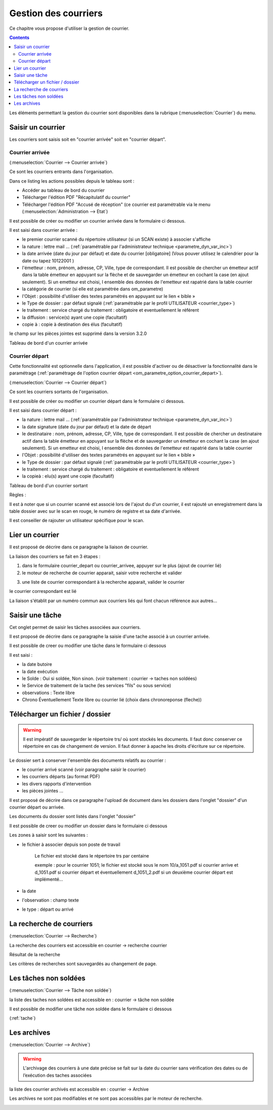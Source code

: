 .. _gestion_des_courriers:

#####################
Gestion des courriers
#####################


Ce chapitre vous propose d'utiliser la gestion de courrier.


.. contents::


Les éléments permettant la gestion du courrier sont disponibles dans la rubrique 
(:menuselection:`Courrier`) du menu.

.. image:: menu_courrier.png


******************
Saisir un courrier
******************


Les courriers sont saisis soit en "courrier arrivée" soit en "courrier départ".


Courrier arrivée
----------------

(:menuselection:`Courrier --> Courrier arrivée`)

Ce sont les courriers entrants dans l'organisation.

.. image:: tab_courrier_arrivee.png

Dans ce listing les actions possibles depuis le tableau sont : 

* Accéder au tableau de bord du courrier
* Télécharger l'édition PDF "Récapitulatif du courrier"
* Télécharger l'édition PDF "Accusé de réception" (ce courrier est paramétrable
  via le menu (:menuselection:`Administration --> Etat`)

Il est possible de créer ou modifier un courrier arrivée dans le formulaire 
ci dessous.

.. image:: form_courrier_arrivee.png

Il est saisi dans courrier arrivée :
 
- le premier courrier scanné du répertoire utilisateur (si un SCAN existe) à 
  associer s'affiche 

- la nature : lettre mail ... (:ref:`paramétrable par l'administrateur technique <parametre_dyn_var_inc>`)

- la date arrivée (date du jour par défaut) et date du courrier [obligatoire]
  (Vous pouver utilisez le calendrier pour  la date   ou tapez  10122001 )       

- l'émetteur : nom, prénom, adresse, CP, Ville, type de correspondant. Il est 
  possible de chercher un émetteur actif dans la table émetteur en appuyant 
  sur la flèche et de sauvegarder un émetteur en cochant la case (en ajout 
  seulement). Si un emetteur est choisi, l ensemble des données de l'emetteur
  est rapatrié dans la table courrier  

- la catégorie de courrier (si elle est paramétrée dans om_parametre)

- l'Objet : possibilité d'utiliser des textes paramétrés en appuyant sur le lien « bible »

- le Type de dossier : par défaut signalé (:ref:`paramétrable par le profil UTILISATEUR <courrier_type>`)

- le traitement : service chargé du traitement : obligatoire et eventuellement le référent

- la diffusion : service(s) ayant une copie  (facultatif)

- copie à : copie à destination des élus (facultatif)



le champ sur les pièces jointes est supprimé dans la version 3.2.0


Tableau de bord d'un courrier arrivée

.. image:: tdb_courrier_arrivee.png


Courrier départ
---------------

Cette fonctionnalité est optionnelle dans l'application, il est possible 
d'activer ou de désactiver la fonctionnalité dans le paramétrage (:ref:`paramétrage de l'option courrier départ <om_parametre_option_courrier_depart>`).

(:menuselection:`Courrier --> Courrier départ`)

Ce sont les courriers sortants de l'organisation.

.. image:: tab_courrier_depart.png

Il est possible de créer ou modifier un courrier départ dans le formulaire 
ci dessous.


.. image:: form_courrier_depart.png



Il est saisi dans courrier départ :

- la nature : lettre mail ... (:ref:`paramétrable par l'administrateur technique <parametre_dyn_var_inc>`)

- la date signature (date du jour par défaut) et la date de départ 

- le destinataire : nom, prénom, adresse, CP, Ville, type de correspondant. Il 
  est possible de chercher un destinataire actif dans la table émetteur en 
  appuyant sur la flèche et de sauvegarder un émetteur en cochant la case (en 
  ajout seulement). Si un emetteur est choisi, l ensemble des données de 
  l'emetteur est rapatrié dans la table courrier  

- l'Objet : possibilité d'utiliser des textes paramétrés en appuyant sur le lien « bible »

- le Type de dossier : par défaut signalé (:ref:`paramétrable par le profil UTILISATEUR <courrier_type>`)

- le traitement : service chargé du traitement : obligatoire et eventuellement le référent

- la copieà : elu(s) ayant une copie  (facultatif)


Tableau de bord d'un courrier sortant

.. image:: tdb_courrier_depart.png


Règles : 

Il est à noter que si un courrier scanné est associé lors de l'ajout du d'un courrier,
il est rajouté un enregistrement dans la table dossier avec sur le scan en rouge, le numéro de registre et sa date d'arrivée.

Il est conseiller de rajouter un utilisateur spécifique pour le scan.

.. image:: scan_courrier_dossier.png



.. _liaison_courrier:

****************
Lier un courrier
****************


Il est proposé de décrire dans ce paragraphe la liaison de courrier.


La liaison des courriers se fait en 3 étapes :

1) dans le formulaire courrier_depart ou courrier_arrivee, appuyer sur le plus (ajout de courrier lié)


2) le moteur de recherche de courrier apparait, saisir votre recherche et valider

.. image:: liaison_recherche.png

3) une liste de courrier correspondant à la recherche apparait, valider le courrier

.. image:: liaison_proposition.png


le courrier correspondant est lié

.. image:: liaison_courrier.png

La liaison s'établit par un numéro commun aux courriers liés qui font chacun référence aux autres...



.. _tache:

****************
Saisir une tâche
****************


Cet onglet permet de saisir les tâches associées aux courriers. 

Il est proposé de décrire dans ce paragraphe la saisie d'une tache associé à un courrier arrivée.


.. image:: tab_tache.png



Il est possible de creer ou modifier une tâche dans le formulaire ci dessous


.. image:: form_tache.png



Il est saisi :

- la date butoire
- la date exécution
- le Solde : Oui si soldée, Non sinon.  (voir traitement : courrier -> taches non soldées)
- le Service de traitement de la tache (les services "fils" ou sous service)
- observations : Texte libre
- Chrono Éventuellement Texte libre ou courrier lié  (choix dans chronoreponse (fleche))



.. _dossier:

********************************
Télécharger un fichier / dossier
********************************


.. warning::

    Il est impératif de sauvegarder le répertoire trs/ où sont stockés les 
    documents. Il faut donc conserver ce répertoire en cas de changement de
    version. Il faut donner à apache les droits d'écriture sur ce répertoire.


Le dossier sert à conserver l'ensemble des documents relatifs au courrier :

- le courrier arrivé scanné (voir paragraphe saisir le courrier)

- les courriers départs (au format PDF)

- les divers rapports d'intervention

- les pièces jointes ...



Il est proposé de décrire dans ce paragraphe l'upload de document dans les dossiers
dans l'onglet "dossier" d'un courrier départ ou arrivée.


Les documents du dossier  sont listés dans l'onglet "dossier"

.. image:: tab_dossier.png


Il est possible de creer ou modifier un dossier dans le formulaire ci dessous

.. image:: form_dossier.png


Les zones à saisir sont les suivantes :

- le fichier à associer  depuis son  poste de travail

    Le fichier est stocké dans le répertoire trs par centaine
    
    exemple : pour le courrier 1051; le fichier est stocké sous le nom 10/a_1051.pdf si courrier arrive
    et d_1051.pdf si courrier départ et éventuellement d_1051_2.pdf si un deuxième courrier départ est implémenté...  

- la date

- l'observation : champ texte

- le type : départ ou arrivé




*************************
La recherche de courriers
*************************

(:menuselection:`Courrier --> Recherche`)

La recherche des courriers est accessible en courrier -> recherche courrier

.. image:: form_recherche_courrier.png

Résultat de la recherche

.. image:: form_recherche_courrier.png

Les critères de recherches sont sauvegardés au changement de page.

**********************
Les tâches non soldées
**********************

(:menuselection:`Courrier --> Tâche non soldée`)


la liste des taches non soldées est accessible en  :
courrier -> tâche non soldée

.. image:: tab_tachenonsoldee.png

Il est possible de modifier une tâche non soldée dans le formulaire ci dessous

(:ref:`tache`)

.. image:: form_tachenonsoldee.png


.. _courrier_archive:

************
Les archives
************

(:menuselection:`Courrier --> Archive`)


.. warning::

    L'archivage des courriers à une date précise se fait sur la date du courrier
    sans vérification des dates ou de l’exécution des taches associées

la liste des courrier archivés est accessible en  :
courrier -> Archive

Les archives ne sont pas modifiables et ne sont pas accessibles par le moteur 
de recherche.

.. image:: tab_courrier_archive.png


